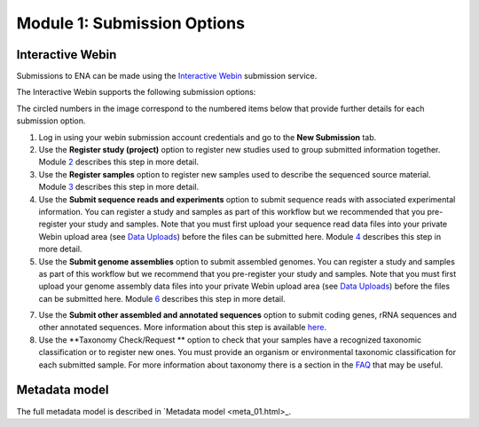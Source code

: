 Module 1: Submission Options
****************************

Interactive Webin
=================

Submissions to ENA can be made using the `Interactive Webin <https://www.ebi.ac.uk/ena/submit/sra/#home>`_ submission service.

The Interactive Webin supports the following submission options:

.. image:: images/mod_01_p01.png

The circled numbers in the image correspond to the numbered items below that provide further details for each submission option.

1. Log in using your webin submission account credentials and go to the **New Submission** tab.
2. Use the **Register study (project)** option to register new studies used to group submitted information together.
   Module 2_ describes this step in more detail.
3. Use the **Register samples** option to register new samples used to describe the sequenced source material.
   Module 3_ describes this step in more detail.
4. Use the **Submit sequence reads and experiments** option to submit sequence reads with associated experimental information.
   You can register a study and samples as part of this workflow but we recommended that you pre-register your study and samples.
   Note that you must first upload your sequence read data files into your private Webin upload area (see `Data Uploads <upload_01.html>`_)
   before the files can be submitted here. Module 4_ describes this step in more detail.
5. Use the **Submit genome assemblies** option to submit assembled genomes. You can register a study and samples as part of this workflow
   but we recommend that you pre-register your study and samples.  Note that you must first upload your genome assembly data files
   into your private Webin upload area (see `Data Uploads <upload_01.html>`_) before the files can be submitted here.
   Module 6_ describes this step in more detail.
7. Use the **Submit other assembled and annotated sequences** option to submit coding genes, rRNA sequences and other
   annotated sequences. More information about this step is available `here <https://www.ebi.ac.uk/ena/submit/sequence-submission>`_.
8. Use the **Taxonomy Check/Request ** option to check that your samples have a recognized taxonomic classification
   or to register new ones. You must provide an organism or environmental taxonomic classification for each submitted sample.
   For more information about taxonomy there is a section in the FAQ_ that may be useful.

.. _2: mod_02.html
.. _3: mod_03.html
.. _4: mod_04.html
.. _6: mod_06.html
.. _10: mod_10.html
.. _FAQ: tax.html

Metadata model
=================

The full metadata model is described in `Metadata model <meta_01.html>_.
